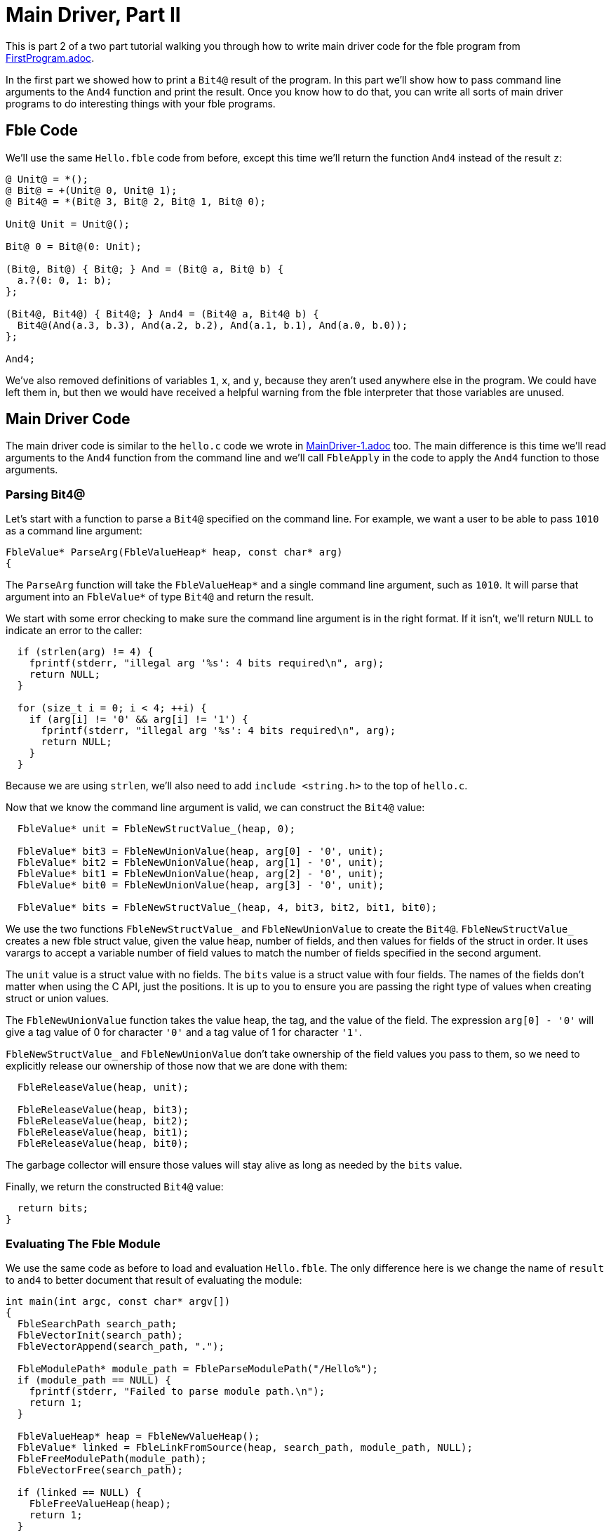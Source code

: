 Main Driver, Part II
====================

This is part 2 of a two part tutorial walking you through how to write main
driver code for the fble program from link:FirstProgram.adoc[].

In the first part we showed how to print a `Bit4@` result of the program. In
this part we'll show how to pass command line arguments to the `And4` function
and print the result. Once you know how to do that, you can write all sorts of
main driver programs to do interesting things with your fble programs.

== Fble Code ==

We'll use the same `Hello.fble` code from before, except this time we'll
return the function `And4` instead of the result `z`:

----
@ Unit@ = *();
@ Bit@ = +(Unit@ 0, Unit@ 1);
@ Bit4@ = *(Bit@ 3, Bit@ 2, Bit@ 1, Bit@ 0);

Unit@ Unit = Unit@();

Bit@ 0 = Bit@(0: Unit);

(Bit@, Bit@) { Bit@; } And = (Bit@ a, Bit@ b) {
  a.?(0: 0, 1: b);
};

(Bit4@, Bit4@) { Bit4@; } And4 = (Bit4@ a, Bit4@ b) {
  Bit4@(And(a.3, b.3), And(a.2, b.2), And(a.1, b.1), And(a.0, b.0));
};

And4;
----

We've also removed definitions of variables `1`, `x`, and `y`, because they
aren't used anywhere else in the program. We could have left them in, but then
we would have received a helpful warning from the fble interpreter that those
variables are unused.

== Main Driver Code ==

The main driver code is similar to the `hello.c` code we wrote in
link:MainDriver-1.adoc[] too. The main difference is this time we'll read
arguments to the `And4` function from the command line and we'll call
`FbleApply` in the code to apply the `And4` function to those arguments.

=== Parsing Bit4@ ===

Let's start with a function to parse a `Bit4@` specified on the command line.
For example, we want a user to be able to pass `1010` as a command line
argument:

----
FbleValue* ParseArg(FbleValueHeap* heap, const char* arg)
{
----

The `ParseArg` function will take the `FbleValueHeap*` and a single command
line argument, such as `1010`. It will parse that argument into an
`FbleValue*` of type `Bit4@` and return the result.

We start with some error checking to make sure the command line argument is in
the right format. If it isn't, we'll return `NULL` to indicate an error to the
caller:

----
  if (strlen(arg) != 4) {
    fprintf(stderr, "illegal arg '%s': 4 bits required\n", arg);
    return NULL;
  }

  for (size_t i = 0; i < 4; ++i) {
    if (arg[i] != '0' && arg[i] != '1') {
      fprintf(stderr, "illegal arg '%s': 4 bits required\n", arg);
      return NULL;
    }
  }
----

Because we are using `strlen`, we'll also need to add `include <string.h>` to
the top of `hello.c`.

Now that we know the command line argument is valid, we can construct the
`Bit4@` value:

----
  FbleValue* unit = FbleNewStructValue_(heap, 0);

  FbleValue* bit3 = FbleNewUnionValue(heap, arg[0] - '0', unit);
  FbleValue* bit2 = FbleNewUnionValue(heap, arg[1] - '0', unit);
  FbleValue* bit1 = FbleNewUnionValue(heap, arg[2] - '0', unit);
  FbleValue* bit0 = FbleNewUnionValue(heap, arg[3] - '0', unit);

  FbleValue* bits = FbleNewStructValue_(heap, 4, bit3, bit2, bit1, bit0);
----

We use the two functions `FbleNewStructValue_` and `FbleNewUnionValue` to
create the `Bit4@`. `FbleNewStructValue_` creates a new fble struct value,
given the value heap, number of fields, and then values for fields of the
struct in order. It uses varargs to accept a variable number of field values
to match the number of fields specified in the second argument.

The `unit` value is a struct value with no fields. The `bits` value is a
struct value with four fields. The names of the fields don't matter when using
the C API, just the positions. It is up to you to ensure you are passing the
right type of values when creating struct or union values.

The `FbleNewUnionValue` function takes the value heap, the tag, and the value
of the field. The expression `arg[0] - '0'` will give a tag value of 0 for
character `'0'` and a tag value of 1 for character `'1'`.

`FbleNewStructValue_` and `FbleNewUnionValue` don't take ownership of the
field values you pass to them, so we need to explicitly release our ownership
of those now that we are done with them:

----
  FbleReleaseValue(heap, unit);

  FbleReleaseValue(heap, bit3);
  FbleReleaseValue(heap, bit2);
  FbleReleaseValue(heap, bit1);
  FbleReleaseValue(heap, bit0);
----

The garbage collector will ensure those values will stay alive as long as
needed by the `bits` value.

Finally, we return the constructed `Bit4@` value:

----
  return bits;
}
----
 
=== Evaluating The Fble Module ===

We use the same code as before to load and evaluation `Hello.fble`. The only
difference here is we change the name of `result` to `and4` to better document
that result of evaluating the module:

----
int main(int argc, const char* argv[])
{
  FbleSearchPath search_path;
  FbleVectorInit(search_path);
  FbleVectorAppend(search_path, ".");

  FbleModulePath* module_path = FbleParseModulePath("/Hello%");
  if (module_path == NULL) {
    fprintf(stderr, "Failed to parse module path.\n");
    return 1;
  }

  FbleValueHeap* heap = FbleNewValueHeap();
  FbleValue* linked = FbleLinkFromSource(heap, search_path, module_path, NULL);
  FbleFreeModulePath(module_path);
  FbleVectorFree(search_path);

  if (linked == NULL) {
    FbleFreeValueHeap(heap);
    return 1;
  }

  FbleValue* and4 = FbleEval(heap, linked, NULL);
  FbleReleaseValue(heap, linked);

  if (and4 == NULL) {
    FbleFreeValueHeap(heap);
    return 1;
  }
----

=== Parsing the Command Line ===

We can call our `ParseArg` helper function from above to get the arguments `x`
and `y` to pass to the `And4` function, adding some more code to sanity check
the arguments are in the right format:

----
  if (argc < 3) {
    fprintf(stderr, "usage: hello ARG1 ARG2\n");
    fprintf(stderr, "example: hello 0011 1010\n");
    FbleFreeValueHeap(heap);
    return 1;
  }

  FbleValue* x = ParseArg(heap, argv[1]);
  FbleValue* y = ParseArg(heap, argv[2]);
  if (x == NULL || y == NULL) {
    FbleReleaseValue(heap, x);
    FbleReleaseValue(heap, y);
    FbleReleaseValue(heap, and4);
    FbleFreeValueHeap(heap);
    return 1;
  }
----

=== Applying the Function ===

Now that we have the function `and4` and arguments `x` and `y`, we can apply
the function using `FbleApply`:

----
  FbleValue* args[] = { x, y };
  FbleValue* result = FbleApply(heap, and4, args, NULL);

  FbleReleaseValue(heap, x);
  FbleReleaseValue(heap, y);
  FbleReleaseValue(heap, and4);
----

=== Printing the Result ===

We now have a result we can print just like before:

----
  if (result == NULL) {
    FbleFreeValueHeap(heap);
    return 1;
  }

  printf("Result: ");
  for (size_t i = 0; i < 4; ++i) {
    FbleValue* bit = FbleStructValueAccess(result, i);
    printf("%c", FbleUnionValueTag(bit) == 0 ? '0' : '1');
  }
  printf("\n");

  FbleReleaseValue(heap, result);
  FbleFreeValueHeap(heap);
  return 0;
}
----

== Running the Code ==

We can build the `hello` executable just like before:

  $ gcc -o hello hello.c -lfble 

This time, when we run it, we pass `x` and `y` on the command line:

  $ ./hello 0011 1010
  Result: 0010

Now you can try different arguments too:

  $ ./hello 1111 1010
  Result: 1010
  $ ./hello 0000 1010
  Result: 0000

Now you know how to write main driver code that takes command line arguments,
parses them, passes them to an fble function, and prints the results. You can
now start to define your own main functions in fble and do whatever you like
with them.

== Exercises ==

1. Change your driver code to take the module path as a command line argument.
   Write an `Or.fble` program that returns an `Or4` function with the same
   type as the `And4` function. Show that your driver code can be reused to
   run both the `And4` and `Or4` programs without having to recompile the
   driver code.
2. Change `Hello.fble` to do an `And8` instead of `And4` operation, and update
   your main driver code correspondingly.

== Next Steps ==

Head over to link:CompiledCode.adoc[] to learn how to work with compiled fble
code.
